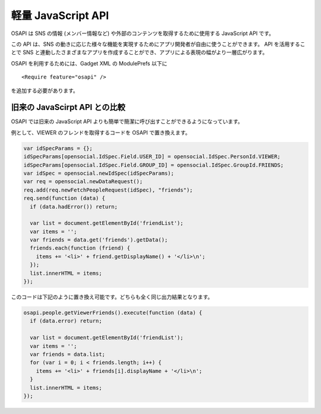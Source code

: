 ===================
軽量 JavaScript API
===================

OSAPI は SNS の情報 (メンバー情報など) や外部のコンテンツを取得するために使用する JavaScript API です。

この API は、SNS の動きに応じた様々な機能を実現するためにアプリ開発者が自由に使うことができます。
API を活用することで SNS と連動したさまざまなアプリを作成することができ、アプリによる表現の幅がより一層広がります。

OSAPI を利用するためには、Gadget XML の ModulePrefs 以下に

::

  <Require feature="osapi" />

を追加する必要があります。

旧来の JavaScirpt API との比較
==============================

OSAPI では旧来の JavaScript API よりも簡単で簡潔に呼び出すことができるようになっています。

例として、VIEWER のフレンドを取得するコードを OSAPI で置き換えます。

.. code-block:: javascript

  var idSpecParams = {};
  idSpecParams[opensocial.IdSpec.Field.USER_ID] = opensocial.IdSpec.PersonId.VIEWER;
  idSpecParams[opensocial.IdSpec.Field.GROUP_ID] = opensocial.IdSpec.GroupId.FRIENDS;
  var idSpec = opensocial.newIdSpec(idSpecParams);
  var req = opensocial.newDataRequest();
  req.add(req.newFetchPeopleRequest(idSpec), "friends");
  req.send(function (data) {
    if (data.hadError()) return;

    var list = document.getElementById('friendList');
    var items = '';
    var friends = data.get('friends').getData();
    friends.each(function (friend) {
      items += '<li>' + friend.getDisplayName() + '</li>\n';
    });
    list.innerHTML = items;
  });

このコードは下記のように置き換え可能です。どちらも全く同じ出力結果となります。

.. code-block:: javascript

  osapi.people.getViewerFriends().execute(function (data) {
    if (data.error) return;

    var list = document.getElementById('friendList');
    var items = '';
    var friends = data.list;
    for (var i = 0; i < friends.length; i++) {
      items += '<li>' + friends[i].displayName + '</li>\n';
    }
    list.innerHTML = items;
  });

